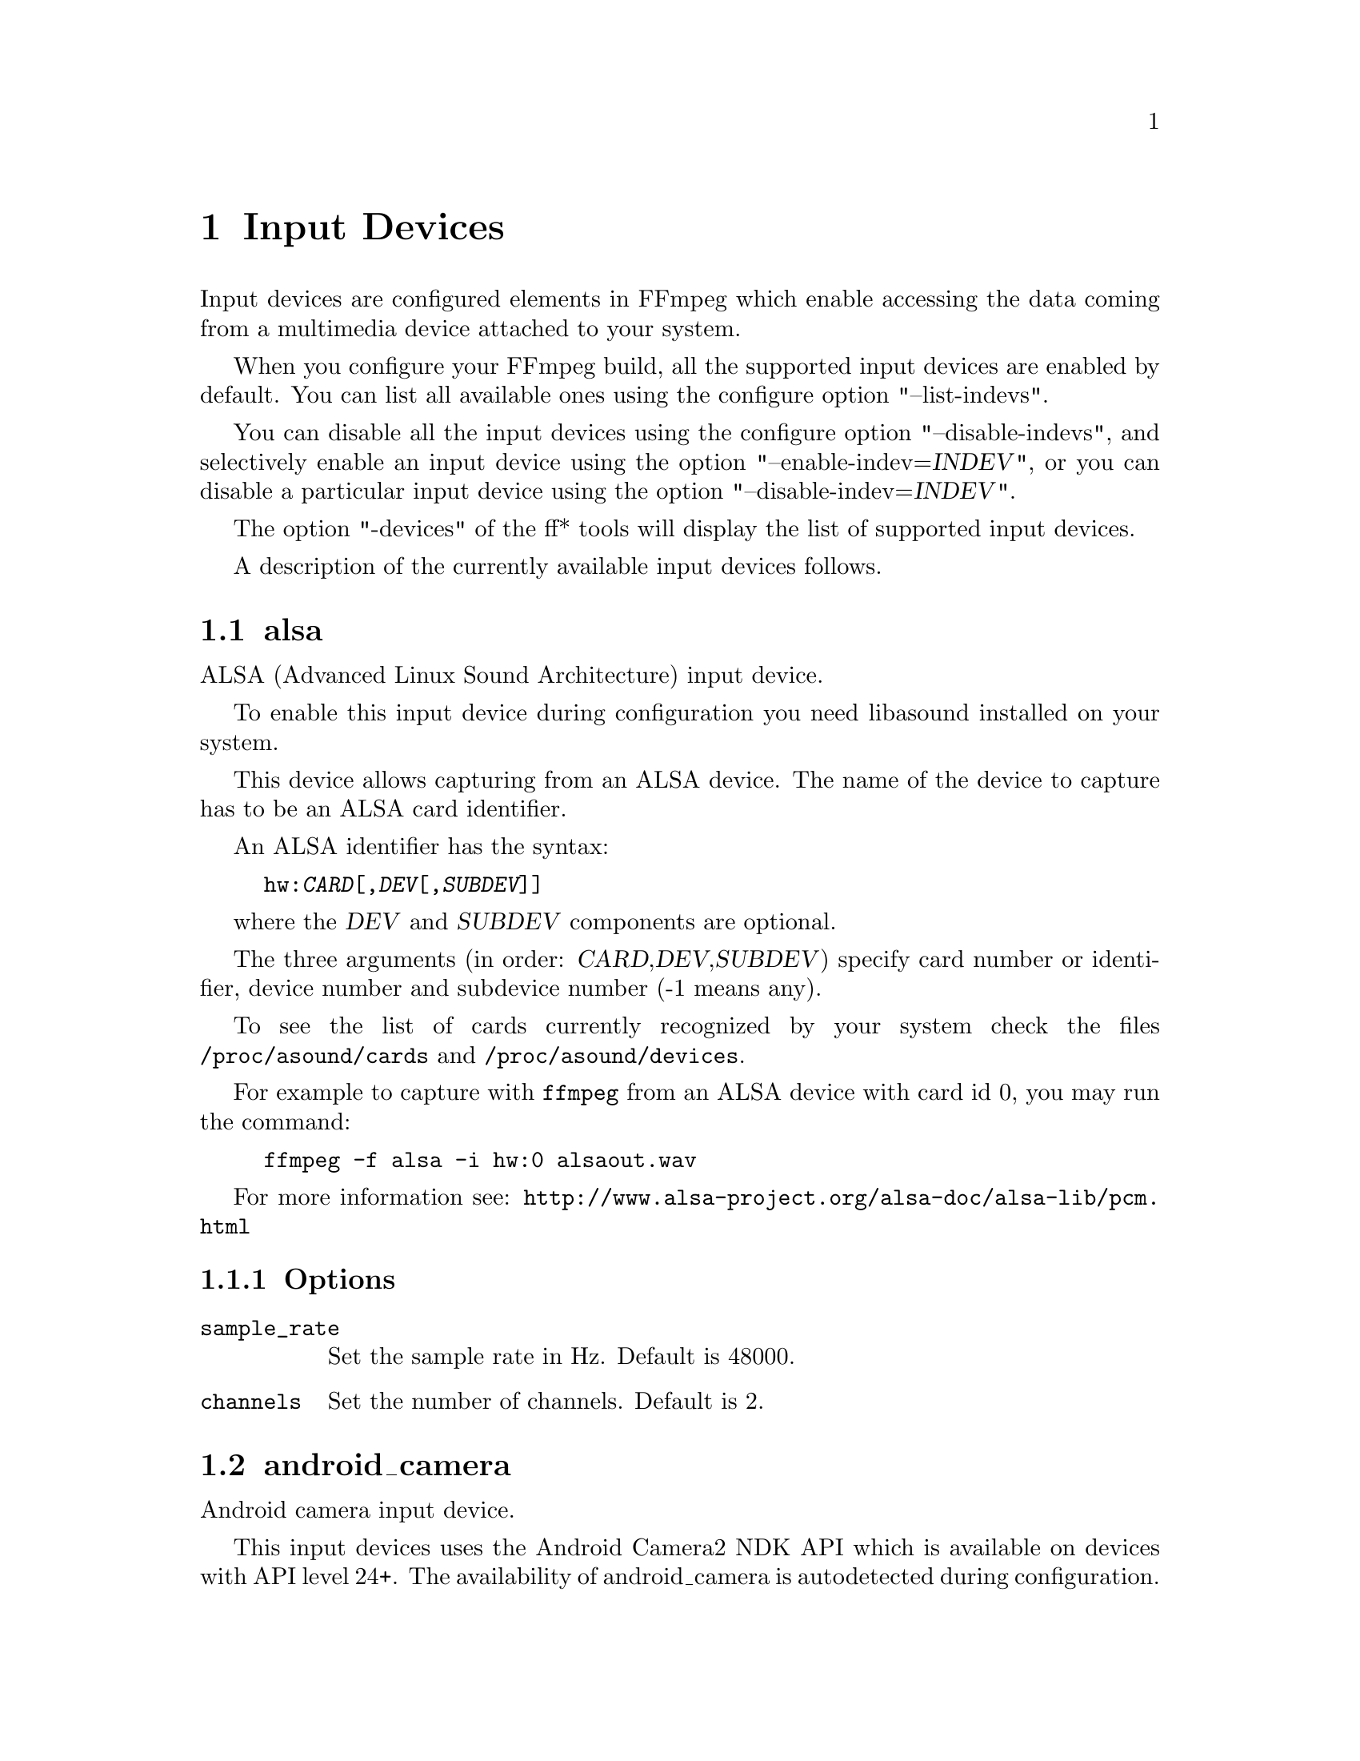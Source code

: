 @chapter Input Devices
@c man begin INPUT DEVICES

Input devices are configured elements in FFmpeg which enable accessing
the data coming from a multimedia device attached to your system.

When you configure your FFmpeg build, all the supported input devices
are enabled by default. You can list all available ones using the
configure option "--list-indevs".

You can disable all the input devices using the configure option
"--disable-indevs", and selectively enable an input device using the
option "--enable-indev=@var{INDEV}", or you can disable a particular
input device using the option "--disable-indev=@var{INDEV}".

The option "-devices" of the ff* tools will display the list of
supported input devices.

A description of the currently available input devices follows.

@section alsa

ALSA (Advanced Linux Sound Architecture) input device.

To enable this input device during configuration you need libasound
installed on your system.

This device allows capturing from an ALSA device. The name of the
device to capture has to be an ALSA card identifier.

An ALSA identifier has the syntax:
@example
hw:@var{CARD}[,@var{DEV}[,@var{SUBDEV}]]
@end example

where the @var{DEV} and @var{SUBDEV} components are optional.

The three arguments (in order: @var{CARD},@var{DEV},@var{SUBDEV})
specify card number or identifier, device number and subdevice number
(-1 means any).

To see the list of cards currently recognized by your system check the
files @file{/proc/asound/cards} and @file{/proc/asound/devices}.

For example to capture with @command{ffmpeg} from an ALSA device with
card id 0, you may run the command:
@example
ffmpeg -f alsa -i hw:0 alsaout.wav
@end example

For more information see:
@url{http://www.alsa-project.org/alsa-doc/alsa-lib/pcm.html}

@subsection Options

@table @option

@item sample_rate
Set the sample rate in Hz. Default is 48000.

@item channels
Set the number of channels. Default is 2.

@end table

@section android_camera

Android camera input device.

This input devices uses the Android Camera2 NDK API which is
available on devices with API level 24+. The availability of
android_camera is autodetected during configuration.

This device allows capturing from all cameras on an Android device,
which are integrated into the Camera2 NDK API.

The available cameras are enumerated internally and can be selected
with the @var{camera_index} parameter. The input file string is
discarded.

Generally the back facing camera has index 0 while the front facing
camera has index 1.

@subsection Options

@table @option

@item video_size
Set the video size given as a string such as 640x480 or hd720.
Falls back to the first available configuration reported by
Android if requested video size is not available or by default.

@item framerate
Set the video framerate.
Falls back to the first available configuration reported by
Android if requested framerate is not available or by default (-1).

@item camera_index
Set the index of the camera to use. Default is 0.

@item input_queue_size
Set the maximum number of frames to buffer. Default is 5.

@end table

@section avfoundation

AVFoundation input device.

AVFoundation is the currently recommended framework by Apple for streamgrabbing on OSX >= 10.7 as well as on iOS.

The input filename has to be given in the following syntax:
@example
-i "[[VIDEO]:[AUDIO]]"
@end example
The first entry selects the video input while the latter selects the audio input.
The stream has to be specified by the device name or the device index as shown by the device list.
Alternatively, the video and/or audio input device can be chosen by index using the
@option{
    -video_device_index <INDEX>
}
and/or
@option{
    -audio_device_index <INDEX>
}
, overriding any
device name or index given in the input filename.

All available devices can be enumerated by using @option{-list_devices true}, listing
all device names and corresponding indices.

There are two device name aliases:
@table @code

@item default
Select the AVFoundation default device of the corresponding type.

@item none
Do not record the corresponding media type.
This is equivalent to specifying an empty device name or index.

@end table

@subsection Options

AVFoundation supports the following options:

@table @option

@item -list_devices <TRUE|FALSE>
If set to true, a list of all available input devices is given showing all
device names and indices.

@item -video_device_index <INDEX>
Specify the video device by its index. Overrides anything given in the input filename.

@item -audio_device_index <INDEX>
Specify the audio device by its index. Overrides anything given in the input filename.

@item -pixel_format <FORMAT>
Request the video device to use a specific pixel format.
If the specified format is not supported, a list of available formats is given
and the first one in this list is used instead. Available pixel formats are:
@code{monob, rgb555be, rgb555le, rgb565be, rgb565le, rgb24, bgr24, 0rgb, bgr0, 0bgr, rgb0,
 bgr48be, uyvy422, yuva444p, yuva444p16le, yuv444p, yuv422p16, yuv422p10, yuv444p10,
 yuv420p, nv12, yuyv422, gray}

@item -framerate
Set the grabbing frame rate. Default is @code{ntsc}, corresponding to a
frame rate of @code{30000/1001}.

@item -video_size
Set the video frame size.

@item -capture_cursor
Capture the mouse pointer. Default is 0.

@item -capture_mouse_clicks
Capture the screen mouse clicks. Default is 0.

@item -capture_raw_data
Capture the raw device data. Default is 0.
Using this option may result in receiving the underlying data delivered to the AVFoundation framework. E.g. for muxed devices that sends raw DV data to the framework (like tape-based camcorders), setting this option to false results in extracted video frames captured in the designated pixel format only. Setting this option to true results in receiving the raw DV stream untouched.
@end table

@subsection Examples

@itemize

@item
Print the list of AVFoundation supported devices and exit:
@example
$ ffmpeg -f avfoundation -list_devices true -i ""
@end example

@item
Record video from video device 0 and audio from audio device 0 into out.avi:
@example
$ ffmpeg -f avfoundation -i "0:0" out.avi
@end example

@item
Record video from video device 2 and audio from audio device 1 into out.avi:
@example
$ ffmpeg -f avfoundation -video_device_index 2 -i ":1" out.avi
@end example

@item
Record video from the system default video device using the pixel format bgr0 and do not record any audio into out.avi:
@example
$ ffmpeg -f avfoundation -pixel_format bgr0 -i "default:none" out.avi
@end example

@item
Record raw DV data from a suitable input device and write the output into out.dv:
@example
$ ffmpeg -f avfoundation -capture_raw_data true -i "zr100:none" out.dv
@end example


@end itemize

@section bktr

BSD video input device.

@subsection Options

@table @option

@item framerate
Set the frame rate.

@item video_size
Set the video frame size. Default is @code{vga}.

@item standard

Available values are:
@table @samp
@item pal

@item ntsc

@item secam

@item paln

@item palm

@item ntscj

@end table

@end table

@section decklink

The decklink input device provides capture capabilities for Blackmagic
DeckLink devices.

To enable this input device, you need the Blackmagic DeckLink SDK and you
need to configure with the appropriate @code{--extra-cflags}
and @code{--extra-ldflags}.
On Windows, you need to run the IDL files through @command{widl}.

DeckLink is very picky about the formats it supports. Pixel format of the
input can be set with @option{raw_format}.
Framerate and video size must be determined for your device with
@command{-list_formats 1}. Audio sample rate is always 48 kHz and the number
of channels can be 2, 8 or 16. Note that all audio channels are bundled in one single
audio track.

@subsection Options

@table @option

@item list_devices
If set to @option{true}, print a list of devices and exit.
Defaults to @option{false}. This option is deprecated, please use the
@code{-sources} option of ffmpeg to list the available input devices.

@item list_formats
If set to @option{true}, print a list of supported formats and exit.
Defaults to @option{false}.

@item format_code <FourCC>
This sets the input video format to the format given by the FourCC. To see
the supported values of your device(s) use @option{list_formats}.
Note that there is a FourCC @option{'pal '} that can also be used
as @option{pal} (3 letters).
Default behavior is autodetection of the input video format, if the hardware
supports it.

@item raw_format
Set the pixel format of the captured video.
Available values are:
@table @samp
@item uyvy422

@item yuv422p10

@item argb

@item bgra

@item rgb10

@end table

@item teletext_lines
If set to nonzero, an additional teletext stream will be captured from the
vertical ancillary data. Both SD PAL (576i) and HD (1080i or 1080p)
sources are supported. In case of HD sources, OP47 packets are decoded.

This option is a bitmask of the SD PAL VBI lines captured, specifically lines 6
to 22, and lines 318 to 335. Line 6 is the LSB in the mask. Selected lines
which do not contain teletext information will be ignored. You can use the
special @option{all} constant to select all possible lines, or
@option{standard} to skip lines 6, 318 and 319, which are not compatible with
all receivers.

For SD sources, ffmpeg needs to be compiled with @code{--enable-libzvbi}. For
HD sources, on older (pre-4K) DeckLink card models you have to capture in 10
bit mode.

@item channels
Defines number of audio channels to capture. Must be @samp{2}, @samp{8} or @samp{16}.
Defaults to @samp{2}.

@item duplex_mode
Sets the decklink device duplex mode. Must be @samp{unset}, @samp{half} or @samp{full}.
Defaults to @samp{unset}.

@item timecode_format
Timecode type to include in the frame and video stream metadata. Must be
@samp{none}, @samp{rp188vitc}, @samp{rp188vitc2}, @samp{rp188ltc},
@samp{rp188any}, @samp{vitc}, @samp{vitc2}, or @samp{serial}. Defaults to
@samp{none} (not included).

@item video_input
Sets the video input source. Must be @samp{unset}, @samp{sdi}, @samp{hdmi},
@samp{optical_sdi}, @samp{component}, @samp{composite} or @samp{s_video}.
Defaults to @samp{unset}.

@item audio_input
Sets the audio input source. Must be @samp{unset}, @samp{embedded},
@samp{aes_ebu}, @samp{analog}, @samp{analog_xlr}, @samp{analog_rca} or
@samp{microphone}. Defaults to @samp{unset}.

@item video_pts
Sets the video packet timestamp source. Must be @samp{video}, @samp{audio},
@samp{reference}, @samp{wallclock} or @samp{abs_wallclock}.
Defaults to @samp{video}.

@item audio_pts
Sets the audio packet timestamp source. Must be @samp{video}, @samp{audio},
@samp{reference}, @samp{wallclock} or @samp{abs_wallclock}.
Defaults to @samp{audio}.

@item draw_bars
If set to @samp{true}, color bars are drawn in the event of a signal loss.
Defaults to @samp{true}.

@item queue_size
Sets maximum input buffer size in bytes. If the buffering reaches this value,
incoming frames will be dropped.
Defaults to @samp{1073741824}.

@item audio_depth
Sets the audio sample bit depth. Must be @samp{16} or @samp{32}.
Defaults to @samp{16}.

@item decklink_copyts
If set to @option{true}, timestamps are forwarded as they are without removing
the initial offset.
Defaults to @option{false}.

@item timestamp_align
Capture start time alignment in seconds. If set to nonzero, input frames are
dropped till the system timestamp aligns with configured value.
Alignment difference of up to one frame duration is tolerated.
This is useful for maintaining input synchronization across N different
hardware devices deployed for 'N-way' redundancy. The system time of different
hardware devices should be synchronized with protocols such as NTP or PTP,
before using this option.
Note that this method is not foolproof. In some border cases input
synchronization may not happen due to thread scheduling jitters in the OS.
Either sync could go wrong by 1 frame or in a rarer case
@option{timestamp_align} seconds.
Defaults to @samp{0}.

@item wait_for_tc (@emph{bool})
Drop frames till a frame with timecode is received. Sometimes serial timecode
isn't received with the first input frame. If that happens, the stored stream
timecode will be inaccurate. If this option is set to @option{true}, input frames
are dropped till a frame with timecode is received.
Option @var{timecode_format} must be specified.
Defaults to @option{false}.

@item enable_klv(@emph{bool})
If set to @option{true}, extracts KLV data from VANC and outputs KLV packets.
KLV VANC packets are joined based on MID and PSC fields and aggregated into
one KLV packet.
Defaults to @option{false}.

@end table

@subsection Examples

@itemize

@item
List input devices:
@example
ffmpeg -sources decklink
@end example

@item
List supported formats:
@example
ffmpeg -f decklink -list_formats 1 -i 'Intensity Pro'
@end example

@item
Capture video clip at 1080i50:
@example
ffmpeg -format_code Hi50 -f decklink -i 'Intensity Pro' -c:a copy -c:v copy output.avi
@end example

@item
Capture video clip at 1080i50 10 bit:
@example
ffmpeg -raw_format yuv422p10 -format_code Hi50 -f decklink -i 'UltraStudio Mini Recorder' -c:a copy -c:v copy output.avi
@end example

@item
Capture video clip at 1080i50 with 16 audio channels:
@example
ffmpeg -channels 16 -format_code Hi50 -f decklink -i 'UltraStudio Mini Recorder' -c:a copy -c:v copy output.avi
@end example

@end itemize

@section dshow

Windows DirectShow input device.

DirectShow support is enabled when FFmpeg is built with the mingw-w64 project.
Currently only audio and video devices are supported.

Multiple devices may be opened as separate inputs, but they may also be
opened on the same input, which should improve synchronism between them.

The input name should be in the format:

@example
@var{TYPE}=@var{NAME}[:@var{TYPE}=@var{NAME}]
@end example

where @var{TYPE} can be either @var{audio} or @var{video},
and @var{NAME} is the device's name or alternative name..

@subsection Options

If no options are specified, the device's defaults are used.
If the device does not support the requested options, it will
fail to open.

@table @option

@item video_size
Set the video size in the captured video.

@item framerate
Set the frame rate in the captured video.

@item sample_rate
Set the sample rate (in Hz) of the captured audio.

@item sample_size
Set the sample size (in bits) of the captured audio.

@item channels
Set the number of channels in the captured audio.

@item list_devices
If set to @option{true}, print a list of devices and exit.

@item list_options
If set to @option{true}, print a list of selected device's options
and exit.

@item video_device_number
Set video device number for devices with the same name (starts at 0,
defaults to 0).

@item audio_device_number
Set audio device number for devices with the same name (starts at 0,
defaults to 0).

@item pixel_format
Select pixel format to be used by DirectShow. This may only be set when
the video codec is not set or set to rawvideo.

@item audio_buffer_size
Set audio device buffer size in milliseconds (which can directly
impact latency, depending on the device).
Defaults to using the audio device's
default buffer size (typically some multiple of 500ms).
Setting this value too low can degrade performance.
See also
@url{http://msdn.microsoft.com/en-us/library/windows/desktop/dd377582(v=vs.85).aspx}

@item video_pin_name
Select video capture pin to use by name or alternative name.

@item audio_pin_name
Select audio capture pin to use by name or alternative name.

@item crossbar_video_input_pin_number
Select video input pin number for crossbar device. This will be
routed to the crossbar device's Video Decoder output pin.
Note that changing this value can affect future invocations
(sets a new default) until system reboot occurs.

@item crossbar_audio_input_pin_number
Select audio input pin number for crossbar device. This will be
routed to the crossbar device's Audio Decoder output pin.
Note that changing this value can affect future invocations
(sets a new default) until system reboot occurs.

@item show_video_device_dialog
If set to @option{true}, before capture starts, popup a display dialog
to the end user, allowing them to change video filter properties
and configurations manually.
Note that for crossbar devices, adjusting values in this dialog
may be needed at times to toggle between PAL (25 fps) and NTSC (29.97)
input frame rates, sizes, interlacing, etc.  Changing these values can
enable different scan rates/frame rates and avoiding green bars at
the bottom, flickering scan lines, etc.
Note that with some devices, changing these properties can also affect future
invocations (sets new defaults) until system reboot occurs.

@item show_audio_device_dialog
If set to @option{true}, before capture starts, popup a display dialog
to the end user, allowing them to change audio filter properties
and configurations manually.

@item show_video_crossbar_connection_dialog
If set to @option{true}, before capture starts, popup a display
dialog to the end user, allowing them to manually
modify crossbar pin routings, when it opens a video device.

@item show_audio_crossbar_connection_dialog
If set to @option{true}, before capture starts, popup a display
dialog to the end user, allowing them to manually
modify crossbar pin routings, when it opens an audio device.

@item show_analog_tv_tuner_dialog
If set to @option{true}, before capture starts, popup a display
dialog to the end user, allowing them to manually
modify TV channels and frequencies.

@item show_analog_tv_tuner_audio_dialog
If set to @option{true}, before capture starts, popup a display
dialog to the end user, allowing them to manually
modify TV audio (like mono vs. stereo, Language A,B or C).

@item audio_device_load
Load an audio capture filter device from file instead of searching
it by name. It may load additional parameters too, if the filter
supports the serialization of its properties to.
To use this an audio capture source has to be specified, but it can
be anything even fake one.

@item audio_device_save
Save the currently used audio capture filter device and its
parameters (if the filter supports it) to a file.
If a file with the same name exists it will be overwritten.

@item video_device_load
Load a video capture filter device from file instead of searching
it by name. It may load additional parameters too, if the filter
supports the serialization of its properties to.
To use this a video capture source has to be specified, but it can
be anything even fake one.

@item video_device_save
Save the currently used video capture filter device and its
parameters (if the filter supports it) to a file.
If a file with the same name exists it will be overwritten.

@end table

@subsection Examples

@itemize

@item
Print the list of DirectShow supported devices and exit:
@example
$ ffmpeg -list_devices true -f dshow -i dummy
@end example

@item
Open video device @var{Camera}:
@example
$ ffmpeg -f dshow -i video="Camera"
@end example

@item
Open second video device with name @var{Camera}:
@example
$ ffmpeg -f dshow -video_device_number 1 -i video="Camera"
@end example

@item
Open video device @var{Camera} and audio device @var{Microphone}:
@example
$ ffmpeg -f dshow -i video="Camera":audio="Microphone"
@end example

@item
Print the list of supported options in selected device and exit:
@example
$ ffmpeg -list_options true -f dshow -i video="Camera"
@end example

@item
Specify pin names to capture by name or alternative name, specify alternative device name:
@example
$ ffmpeg -f dshow -audio_pin_name "Audio Out" -video_pin_name 2 -i video=video="@@device_pnp_\\?\pci#ven_1a0a&dev_6200&subsys_62021461&rev_01#4&e2c7dd6&0&00e1#@{65e8773d-8f56-11d0-a3b9-00a0c9223196@}\@{ca465100-deb0-4d59-818f-8c477184adf6@}":audio="Microphone"
@end example

@item
Configure a crossbar device, specifying crossbar pins, allow user to adjust video capture properties at startup:
@example
$ ffmpeg -f dshow -show_video_device_dialog true -crossbar_video_input_pin_number 0
     -crossbar_audio_input_pin_number 3 -i video="AVerMedia BDA Analog Capture":audio="AVerMedia BDA Analog Capture"
@end example

@end itemize

@section fbdev

Linux framebuffer input device.

The Linux framebuffer is a graphic hardware-independent abstraction
layer to show graphics on a computer monitor, typically on the
console. It is accessed through a file device node, usually
@file{/dev/fb0}.

For more detailed information read the file
Documentation/fb/framebuffer.txt included in the Linux source tree.

See also @url{http://linux-fbdev.sourceforge.net/}, and fbset(1).

To record from the framebuffer device @file{/dev/fb0} with
@command{ffmpeg}:
@example
ffmpeg -f fbdev -framerate 10 -i /dev/fb0 out.avi
@end example

You can take a single screenshot image with the command:
@example
ffmpeg -f fbdev -framerate 1 -i /dev/fb0 -frames:v 1 screenshot.jpeg
@end example

@subsection Options

@table @option

@item framerate
Set the frame rate. Default is 25.

@end table

@section gdigrab

Win32 GDI-based screen capture device.

This device allows you to capture a region of the display on Windows.

There are two options for the input filename:
@example
desktop
@end example
or
@example
title=@var{window_title}
@end example

The first option will capture the entire desktop, or a fixed region of the
desktop. The second option will instead capture the contents of a single
window, regardless of its position on the screen.

For example, to grab the entire desktop using @command{ffmpeg}:
@example
ffmpeg -f gdigrab -framerate 6 -i desktop out.mpg
@end example

Grab a 640x480 region at position @code{10,20}:
@example
ffmpeg -f gdigrab -framerate 6 -offset_x 10 -offset_y 20 -video_size vga -i desktop out.mpg
@end example

Grab the contents of the window named "Calculator"
@example
ffmpeg -f gdigrab -framerate 6 -i title=Calculator out.mpg
@end example

@subsection Options

@table @option
@item draw_mouse
Specify whether to draw the mouse pointer. Use the value @code{0} to
not draw the pointer. Default value is @code{1}.

@item framerate
Set the grabbing frame rate. Default value is @code{ntsc},
corresponding to a frame rate of @code{30000/1001}.

@item show_region
Show grabbed region on screen.

If @var{show_region} is specified with @code{1}, then the grabbing
region will be indicated on screen. With this option, it is easy to
know what is being grabbed if only a portion of the screen is grabbed.

Note that @var{show_region} is incompatible with grabbing the contents
of a single window.

For example:
@example
ffmpeg -f gdigrab -show_region 1 -framerate 6 -video_size cif -offset_x 10 -offset_y 20 -i desktop out.mpg
@end example

@item video_size
Set the video frame size. The default is to capture the full screen if @file{desktop} is selected, or the full window size if @file{title=@var{window_title}} is selected.

@item offset_x
When capturing a region with @var{video_size}, set the distance from the left edge of the screen or desktop.

Note that the offset calculation is from the top left corner of the primary monitor on Windows. If you have a monitor positioned to the left of your primary monitor, you will need to use a negative @var{offset_x} value to move the region to that monitor.

@item offset_y
When capturing a region with @var{video_size}, set the distance from the top edge of the screen or desktop.

Note that the offset calculation is from the top left corner of the primary monitor on Windows. If you have a monitor positioned above your primary monitor, you will need to use a negative @var{offset_y} value to move the region to that monitor.

@end table

@section iec61883

FireWire DV/HDV input device using libiec61883.

To enable this input device, you need libiec61883, libraw1394 and
libavc1394 installed on your system. Use the configure option
@code{--enable-libiec61883} to compile with the device enabled.

The iec61883 capture device supports capturing from a video device
connected via IEEE1394 (FireWire), using libiec61883 and the new Linux
FireWire stack (juju). This is the default DV/HDV input method in Linux
Kernel 2.6.37 and later, since the old FireWire stack was removed.

Specify the FireWire port to be used as input file, or "auto"
to choose the first port connected.

@subsection Options

@table @option

@item dvtype
Override autodetection of DV/HDV. This should only be used if auto
detection does not work, or if usage of a different device type
should be prohibited. Treating a DV device as HDV (or vice versa) will
not work and result in undefined behavior.
The values @option{auto}, @option{dv} and @option{hdv} are supported.

@item dvbuffer
Set maximum size of buffer for incoming data, in frames. For DV, this
is an exact value. For HDV, it is not frame exact, since HDV does
not have a fixed frame size.

@item dvguid
Select the capture device by specifying its GUID. Capturing will only
be performed from the specified device and fails if no device with the
given GUID is found. This is useful to select the input if multiple
devices are connected at the same time.
Look at /sys/bus/firewire/devices to find out the GUIDs.

@end table

@subsection Examples

@itemize

@item
Grab and show the input of a FireWire DV/HDV device.
@example
ffplay -f iec61883 -i auto
@end example

@item
Grab and record the input of a FireWire DV/HDV device,
using a packet buffer of 100000 packets if the source is HDV.
@example
ffmpeg -f iec61883 -i auto -dvbuffer 100000 out.mpg
@end example

@end itemize

@section jack

JACK input device.

To enable this input device during configuration you need libjack
installed on your system.

A JACK input device creates one or more JACK writable clients, one for
each audio channel, with name @var{client_name}:input_@var{N}, where
@var{client_name} is the name provided by the application, and @var{N}
is a number which identifies the channel.
Each writable client will send the acquired data to the FFmpeg input
device.

Once you have created one or more JACK readable clients, you need to
connect them to one or more JACK writable clients.

To connect or disconnect JACK clients you can use the @command{jack_connect}
and @command{jack_disconnect} programs, or do it through a graphical interface,
for example with @command{qjackctl}.

To list the JACK clients and their properties you can invoke the command
@command{jack_lsp}.

Follows an example which shows how to capture a JACK readable client
with @command{ffmpeg}.
@example
# Create a JACK writable client with name "ffmpeg".
$ ffmpeg -f jack -i ffmpeg -y out.wav

# Start the sample jack_metro readable client.
$ jack_metro -b 120 -d 0.2 -f 4000

# List the current JACK clients.
$ jack_lsp -c
system:capture_1
system:capture_2
system:playback_1
system:playback_2
ffmpeg:input_1
metro:120_bpm

# Connect metro to the ffmpeg writable client.
$ jack_connect metro:120_bpm ffmpeg:input_1
@end example

For more information read:
@url{http://jackaudio.org/}

@subsection Options

@table @option

@item channels
Set the number of channels. Default is 2.

@end table

@section kmsgrab

KMS video input device.

Captures the KMS scanout framebuffer associated with a specified CRTC or plane as a
DRM object that can be passed to other hardware functions.

Requires either DRM master or CAP_SYS_ADMIN to run.

If you don't understand what all of that means, you probably don't want this.  Look at
@option{x11grab} instead.

@subsection Options

@table @option

@item device
DRM device to capture on.  Defaults to @option{/dev/dri/card0}.

@item format
Pixel format of the framebuffer.  Defaults to @option{bgr0}.

@item format_modifier
Format modifier to signal on output frames.  This is necessary to import correctly into
some APIs, but can't be autodetected.  See the libdrm documentation for possible values.

@item crtc_id
KMS CRTC ID to define the capture source.  The first active plane on the given CRTC
will be used.

@item plane_id
KMS plane ID to define the capture source.  Defaults to the first active plane found if
neither @option{crtc_id} nor @option{plane_id} are specified.

@item framerate
Framerate to capture at.  This is not synchronised to any page flipping or framebuffer
changes - it just defines the interval at which the framebuffer is sampled.  Sampling
faster than the framebuffer update rate will generate independent frames with the same
content.  Defaults to @code{30}.

@end table

@subsection Examples

@itemize

@item
Capture from the first active plane, download the result to normal frames and encode.
This will only work if the framebuffer is both linear and mappable - if not, the result
may be scrambled or fail to download.
@example
ffmpeg -f kmsgrab -i - -vf 'hwdownload,format=bgr0' output.mp4
@end example

@item
Capture from CRTC ID 42 at 60fps, map the result to VAAPI, convert to NV12 and encode as H.264.
@example
ffmpeg -crtc_id 42 -framerate 60 -f kmsgrab -i - -vf 'hwmap=derive_device=vaapi,scale_vaapi=w=1920:h=1080:format=nv12' -c:v h264_vaapi output.mp4
@end example

@item
To capture only part of a plane the output can be cropped - this can be used to capture
a single window, as long as it has a known absolute position and size.  For example, to
capture and encode the middle quarter of a 1920x1080 plane:
@example
ffmpeg -f kmsgrab -i - -vf 'hwmap=derive_device=vaapi,crop=960:540:480:270,scale_vaapi=960:540:nv12' -c:v h264_vaapi output.mp4
@end example

@end itemize

@section lavfi

Libavfilter input virtual device.

This input device reads data from the open output pads of a libavfilter
filtergraph.

For each filtergraph open output, the input device will create a
corresponding stream which is mapped to the generated output. Currently
only video data is supported. The filtergraph is specified through the
option @option{graph}.

@subsection Options

@table @option

@item graph
Specify the filtergraph to use as input. Each video open output must be
labelled by a unique string of the form "out@var{N}", where @var{N} is a
number starting from 0 corresponding to the mapped input stream
generated by the device.
The first unlabelled output is automatically assigned to the "out0"
label, but all the others need to be specified explicitly.

The suffix "+subcc" can be appended to the output label to create an extra
stream with the closed captions packets attached to that output
(experimental; only for EIA-608 / CEA-708 for now).
The subcc streams are created after all the normal streams, in the order of
the corresponding stream.
For example, if there is "out19+subcc", "out7+subcc" and up to "out42", the
stream #43 is subcc for stream #7 and stream #44 is subcc for stream #19.

If not specified defaults to the filename specified for the input
device.

@item graph_file
Set the filename of the filtergraph to be read and sent to the other
filters. Syntax of the filtergraph is the same as the one specified by
the option @var{graph}.

@item dumpgraph
Dump graph to stderr.

@end table

@subsection Examples

@itemize
@item
Create a color video stream and play it back with @command{ffplay}:
@example
ffplay -f lavfi -graph "color=c=pink [out0]" dummy
@end example

@item
As the previous example, but use filename for specifying the graph
description, and omit the "out0" label:
@example
ffplay -f lavfi color=c=pink
@end example

@item
Create three different video test filtered sources and play them:
@example
ffplay -f lavfi -graph "testsrc [out0]; testsrc,hflip [out1]; testsrc,negate [out2]" test3
@end example

@item
Read an audio stream from a file using the amovie source and play it
back with @command{ffplay}:
@example
ffplay -f lavfi "amovie=test.wav"
@end example

@item
Read an audio stream and a video stream and play it back with
@command{ffplay}:
@example
ffplay -f lavfi "movie=test.avi[out0];amovie=test.wav[out1]"
@end example

@item
Dump decoded frames to images and closed captions to a file (experimental):
@example
ffmpeg -f lavfi -i "movie=test.ts[out0+subcc]" -map v frame%08d.png -map s -c copy -f rawvideo subcc.bin
@end example

@end itemize

@section libcdio

Audio-CD input device based on libcdio.

To enable this input device during configuration you need libcdio
installed on your system. It requires the configure option
@code{--enable-libcdio}.

This device allows playing and grabbing from an Audio-CD.

For example to copy with @command{ffmpeg} the entire Audio-CD in @file{/dev/sr0},
you may run the command:
@example
ffmpeg -f libcdio -i /dev/sr0 cd.wav
@end example

@subsection Options
@table @option
@item speed
Set drive reading speed. Default value is 0.

The speed is specified CD-ROM speed units. The speed is set through
the libcdio @code{cdio_cddap_speed_set} function. On many CD-ROM
drives, specifying a value too large will result in using the fastest
speed.

@item paranoia_mode
Set paranoia recovery mode flags. It accepts one of the following values:

@table @samp
@item disable
@item verify
@item overlap
@item neverskip
@item full
@end table

Default value is @samp{disable}.

For more information about the available recovery modes, consult the
paranoia project documentation.
@end table

@section libdc1394

IIDC1394 input device, based on libdc1394 and libraw1394.

Requires the configure option @code{--enable-libdc1394}.

@subsection Options
@table @option

@item framerate
Set the frame rate. Default is @code{ntsc}, corresponding to a frame
rate of @code{30000/1001}.

@item pixel_format
Select the pixel format. Default is @code{uyvy422}.

@item video_size
Set the video size given as a string such as @code{640x480} or @code{hd720}.
Default is @code{qvga}.
@end table

@section openal

The OpenAL input device provides audio capture on all systems with a
working OpenAL 1.1 implementation.

To enable this input device during configuration, you need OpenAL
headers and libraries installed on your system, and need to configure
FFmpeg with @code{--enable-openal}.

OpenAL headers and libraries should be provided as part of your OpenAL
implementation, or as an additional download (an SDK). Depending on your
installation you may need to specify additional flags via the
@code{--extra-cflags} and @code{--extra-ldflags} for allowing the build
system to locate the OpenAL headers and libraries.

An incomplete list of OpenAL implementations follows:

@table @strong
@item Creative
The official Windows implementation, providing hardware acceleration
with supported devices and software fallback.
See @url{http://openal.org/}.
@item OpenAL Soft
Portable, open source (LGPL) software implementation. Includes
backends for the most common sound APIs on the Windows, Linux,
Solaris, and BSD operating systems.
See @url{http://kcat.strangesoft.net/openal.html}.
@item Apple
OpenAL is part of Core Audio, the official Mac OS X Audio interface.
See @url{http://developer.apple.com/technologies/mac/audio-and-video.html}
@end table

This device allows one to capture from an audio input device handled
through OpenAL.

You need to specify the name of the device to capture in the provided
filename. If the empty string is provided, the device will
automatically select the default device. You can get the list of the
supported devices by using the option @var{list_devices}.

@subsection Options

@table @option

@item channels
Set the number of channels in the captured audio. Only the values
@option{1} (monaural) and @option{2} (stereo) are currently supported.
Defaults to @option{2}.

@item sample_size
Set the sample size (in bits) of the captured audio. Only the values
@option{8} and @option{16} are currently supported. Defaults to
@option{16}.

@item sample_rate
Set the sample rate (in Hz) of the captured audio.
Defaults to @option{44.1k}.

@item list_devices
If set to @option{true}, print a list of devices and exit.
Defaults to @option{false}.

@end table

@subsection Examples

Print the list of OpenAL supported devices and exit:
@example
$ ffmpeg -list_devices true -f openal -i dummy out.ogg
@end example

Capture from the OpenAL device @file{DR-BT101 via PulseAudio}:
@example
$ ffmpeg -f openal -i 'DR-BT101 via PulseAudio' out.ogg
@end example

Capture from the default device (note the empty string '' as filename):
@example
$ ffmpeg -f openal -i '' out.ogg
@end example

Capture from two devices simultaneously, writing to two different files,
within the same @command{ffmpeg} command:
@example
$ ffmpeg -f openal -i 'DR-BT101 via PulseAudio' out1.ogg -f openal -i 'ALSA Default' out2.ogg
@end example
Note: not all OpenAL implementations support multiple simultaneous capture -
try the latest OpenAL Soft if the above does not work.

@section oss

Open Sound System input device.

The filename to provide to the input device is the device node
representing the OSS input device, and is usually set to
@file{/dev/dsp}.

For example to grab from @file{/dev/dsp} using @command{ffmpeg} use the
command:
@example
ffmpeg -f oss -i /dev/dsp /tmp/oss.wav
@end example

For more information about OSS see:
@url{http://manuals.opensound.com/usersguide/dsp.html}

@subsection Options

@table @option

@item sample_rate
Set the sample rate in Hz. Default is 48000.

@item channels
Set the number of channels. Default is 2.

@end table

@section pulse

PulseAudio input device.

To enable this output device you need to configure FFmpeg with @code{--enable-libpulse}.

The filename to provide to the input device is a source device or the
string "default"

To list the PulseAudio source devices and their properties you can invoke
the command @command{pactl list sources}.

More information about PulseAudio can be found on @url{http://www.pulseaudio.org}.

@subsection Options
@table @option
@item server
Connect to a specific PulseAudio server, specified by an IP address.
Default server is used when not provided.

@item name
Specify the application name PulseAudio will use when showing active clients,
by default it is the @code{LIBAVFORMAT_IDENT} string.

@item stream_name
Specify the stream name PulseAudio will use when showing active streams,
by default it is "record".

@item sample_rate
Specify the samplerate in Hz, by default 48kHz is used.

@item channels
Specify the channels in use, by default 2 (stereo) is set.

@item frame_size
Specify the number of bytes per frame, by default it is set to 1024.

@item fragment_size
Specify the minimal buffering fragment in PulseAudio, it will affect the
audio latency. By default it is unset.

@item wallclock
Set the initial PTS using the current time. Default is 1.

@end table

@subsection Examples
Record a stream from default device:
@example
ffmpeg -f pulse -i default /tmp/pulse.wav
@end example

@section sndio

sndio input device.

To enable this input device during configuration you need libsndio
installed on your system.

The filename to provide to the input device is the device node
representing the sndio input device, and is usually set to
@file{/dev/audio0}.

For example to grab from @file{/dev/audio0} using @command{ffmpeg} use the
command:
@example
ffmpeg -f sndio -i /dev/audio0 /tmp/oss.wav
@end example

@subsection Options

@table @option

@item sample_rate
Set the sample rate in Hz. Default is 48000.

@item channels
Set the number of channels. Default is 2.

@end table

@section video4linux2, v4l2

Video4Linux2 input video device.

"v4l2" can be used as alias for "video4linux2".

If FFmpeg is built with v4l-utils support (by using the
@code{--enable-libv4l2} configure option), it is possible to use it with the
@code{-use_libv4l2} input device option.

The name of the device to grab is a file device node, usually Linux
systems tend to automatically create such nodes when the device
(e.g. an USB webcam) is plugged into the system, and has a name of the
kind @file{/dev/video@var{N}}, where @var{N} is a number associated to
the device.

Video4Linux2 devices usually support a limited set of
@var{width}x@var{height} sizes and frame rates. You can check which are
supported using @command{-list_formats all} for Video4Linux2 devices.
Some devices, like TV cards, support one or more standards. It is possible
to list all the supported standards using @command{-list_standards all}.

The time base for the timestamps is 1 microsecond. Depending on the kernel
version and configuration, the timestamps may be derived from the real time
clock (origin at the Unix Epoch) or the monotonic clock (origin usually at
boot time, unaffected by NTP or manual changes to the clock). The
@option{-timestamps abs} or @option{-ts abs} option can be used to force
conversion into the real time clock.

Some usage examples of the video4linux2 device with @command{ffmpeg}
and @command{ffplay}:
@itemize
@item
List supported formats for a video4linux2 device:
@example
ffplay -f video4linux2 -list_formats all /dev/video0
@end example

@item
Grab and show the input of a video4linux2 device:
@example
ffplay -f video4linux2 -framerate 30 -video_size hd720 /dev/video0
@end example

@item
Grab and record the input of a video4linux2 device, leave the
frame rate and size as previously set:
@example
ffmpeg -f video4linux2 -input_format mjpeg -i /dev/video0 out.mpeg
@end example
@end itemize

For more information about Video4Linux, check @url{http://linuxtv.org/}.

@subsection Options

@table @option
@item standard
Set the standard. Must be the name of a supported standard. To get a
list of the supported standards, use the @option{list_standards}
option.

@item channel
Set the input channel number. Default to -1, which means using the
previously selected channel.

@item video_size
Set the video frame size. The argument must be a string in the form
@var{WIDTH}x@var{HEIGHT} or a valid size abbreviation.

@item pixel_format
Select the pixel format (only valid for raw video input).

@item input_format
Set the preferred pixel format (for raw video) or a codec name.
This option allows one to select the input format, when several are
available.

@item framerate
Set the preferred video frame rate.

@item list_formats
List available formats (supported pixel formats, codecs, and frame
sizes) and exit.

Available values are:
@table @samp
@item all
Show all available (compressed and non-compressed) formats.

@item raw
Show only raw video (non-compressed) formats.

@item compressed
Show only compressed formats.
@end table

@item list_standards
List supported standards and exit.

Available values are:
@table @samp
@item all
Show all supported standards.
@end table

@item timestamps, ts
Set type of timestamps for grabbed frames.

Available values are:
@table @samp
@item default
Use timestamps from the kernel.

@item abs
Use absolute timestamps (wall clock).

@item mono2abs
Force conversion from monotonic to absolute timestamps.
@end table

Default value is @code{default}.

@item use_libv4l2
Use libv4l2 (v4l-utils) conversion functions. Default is 0.

@end table

@section vfwcap

VfW (Video for Windows) capture input device.

The filename passed as input is the capture driver number, ranging from
0 to 9. You may use "list" as filename to print a list of drivers. Any
other filename will be interpreted as device number 0.

@subsection Options

@table @option

@item video_size
Set the video frame size.

@item framerate
Set the grabbing frame rate. Default value is @code{ntsc},
corresponding to a frame rate of @code{30000/1001}.

@end table

@section x11grab

X11 video input device.

To enable this input device during configuration you need libxcb
installed on your system. It will be automatically detected during
configuration.

This device allows one to capture a region of an X11 display.

The filename passed as input has the syntax:
@example
[@var{hostname}]:@var{display_number}.@var{screen_number}[+@var{x_offset},@var{y_offset}]
@end example

@var{hostname}:@var{display_number}.@var{screen_number} specifies the
X11 display name of the screen to grab from. @var{hostname} can be
omitted, and defaults to "localhost". The environment variable
@env{DISPLAY} contains the default display name.

@var{x_offset} and @var{y_offset} specify the offsets of the grabbed
area with respect to the top-left border of the X11 screen. They
default to 0.

Check the X11 documentation (e.g. @command{man X}) for more detailed
information.

Use the @command{xdpyinfo} program for getting basic information about
the properties of your X11 display (e.g. grep for "name" or
"dimensions").

For example to grab from @file{:0.0} using @command{ffmpeg}:
@example
ffmpeg -f x11grab -framerate 25 -video_size cif -i :0.0 out.mpg
@end example

Grab at position @code{10,20}:
@example
ffmpeg -f x11grab -framerate 25 -video_size cif -i :0.0+10,20 out.mpg
@end example

@subsection Options

@table @option
@item draw_mouse
Specify whether to draw the mouse pointer. A value of @code{0} specifies
not to draw the pointer. Default value is @code{1}.

@item follow_mouse
Make the grabbed area follow the mouse. The argument can be
@code{centered} or a number of pixels @var{PIXELS}.

When it is specified with "centered", the grabbing region follows the mouse
pointer and keeps the pointer at the center of region; otherwise, the region
follows only when the mouse pointer reaches within @var{PIXELS} (greater than
zero) to the edge of region.

For example:
@example
ffmpeg -f x11grab -follow_mouse centered -framerate 25 -video_size cif -i :0.0 out.mpg
@end example

To follow only when the mouse pointer reaches within 100 pixels to edge:
@example
ffmpeg -f x11grab -follow_mouse 100 -framerate 25 -video_size cif -i :0.0 out.mpg
@end example

@item framerate
Set the grabbing frame rate. Default value is @code{ntsc},
corresponding to a frame rate of @code{30000/1001}.

@item show_region
Show grabbed region on screen.

If @var{show_region} is specified with @code{1}, then the grabbing
region will be indicated on screen. With this option, it is easy to
know what is being grabbed if only a portion of the screen is grabbed.

@item region_border
Set the region border thickness if @option{-show_region 1} is used.
Range is 1 to 128 and default is 3 (XCB-based x11grab only).

For example:
@example
ffmpeg -f x11grab -show_region 1 -framerate 25 -video_size cif -i :0.0+10,20 out.mpg
@end example

With @var{follow_mouse}:
@example
ffmpeg -f x11grab -follow_mouse centered -show_region 1 -framerate 25 -video_size cif -i :0.0 out.mpg
@end example

@item video_size
Set the video frame size. Default is the full desktop.

@item grab_x
@item grab_y
Set the grabbing region coordinates. They are expressed as offset from
the top left corner of the X11 window and correspond to the
@var{x_offset} and @var{y_offset} parameters in the device name. The
default value for both options is 0.
@end table

@c man end INPUT DEVICES
